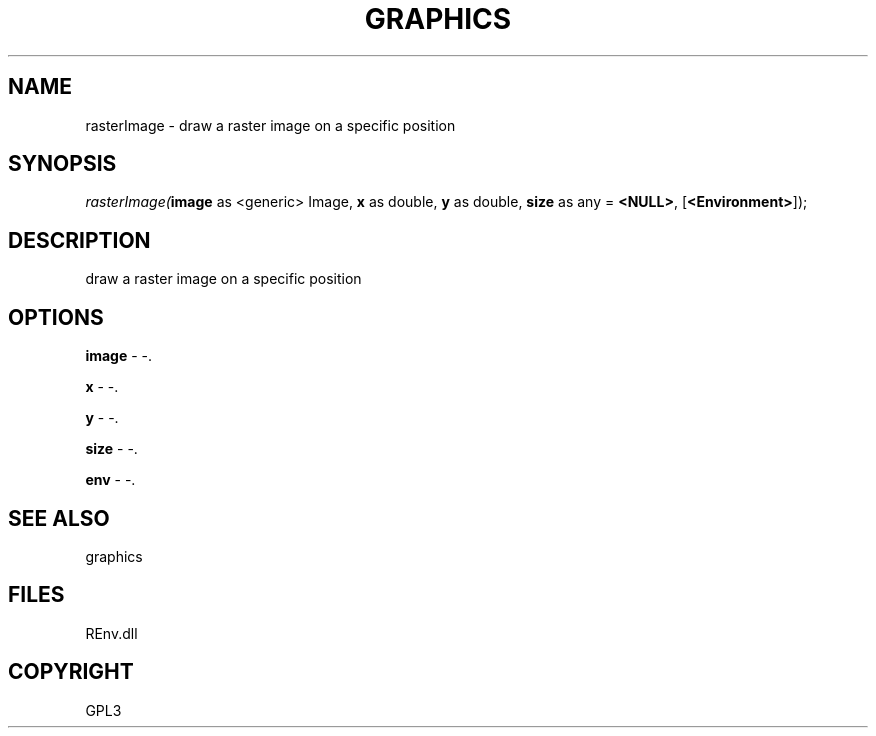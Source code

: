 .\" man page create by R# package system.
.TH GRAPHICS 1 2002-May "rasterImage" "rasterImage"
.SH NAME
rasterImage \- draw a raster image on a specific position
.SH SYNOPSIS
\fIrasterImage(\fBimage\fR as <generic> Image, 
\fBx\fR as double, 
\fBy\fR as double, 
\fBsize\fR as any = \fB<NULL>\fR, 
[\fB<Environment>\fR]);\fR
.SH DESCRIPTION
.PP
draw a raster image on a specific position
.PP
.SH OPTIONS
.PP
\fBimage\fB \fR\- -. 
.PP
.PP
\fBx\fB \fR\- -. 
.PP
.PP
\fBy\fB \fR\- -. 
.PP
.PP
\fBsize\fB \fR\- -. 
.PP
.PP
\fBenv\fB \fR\- -. 
.PP
.SH SEE ALSO
graphics
.SH FILES
.PP
REnv.dll
.PP
.SH COPYRIGHT
GPL3
